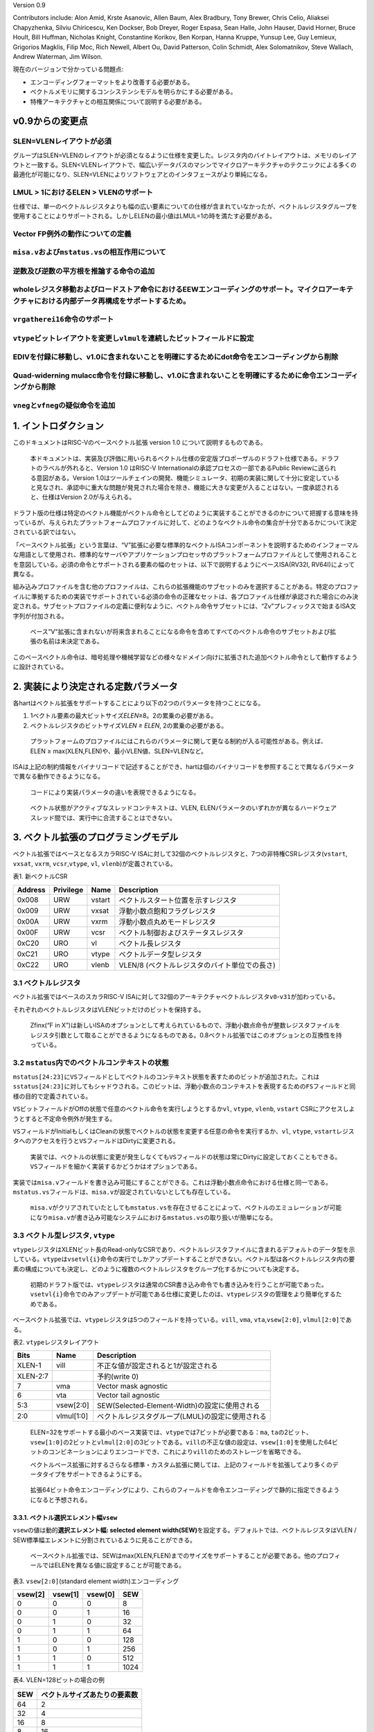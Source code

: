 Version 0.9

Contributors include: Alon Amid, Krste Asanovic, Allen Baum, Alex
Bradbury, Tony Brewer, Chris Celio, Aliaksei Chapyzhenka, Silviu
Chiricescu, Ken Dockser, Bob Dreyer, Roger Espasa, Sean Halle, John
Hauser, David Horner, Bruce Hoult, Bill Huffman, Nicholas Knight,
Constantine Korikov, Ben Korpan, Hanna Kruppe, Yunsup Lee, Guy Lemieux,
Grigorios Magklis, Filip Moc, Rich Newell, Albert Ou, David Patterson,
Colin Schmidt, Alex Solomatnikov, Steve Wallach, Andrew Waterman, Jim
Wilson.

現在のバージョンで分かっている問題点:

-  エンコーディングフォーマットをより改善する必要がある。
-  ベクトルメモリに関するコンシステンシモデルを明らかにする必要がある。
-  特権アーキテクチャとの相互関係について説明する必要がある。

v0.9からの変更点
----------------

SLEN=VLENレイアウトが必須
~~~~~~~~~~~~~~~~~~~~~~~~~

グループはSLEN=VLENのレイアウトが必須となるように仕様を変更した。レジスタ内のバイトレイアウトは、メモリのレイアウトと一致する。SLEN<VLENレイアウトで、幅広いデータパスのマシンでマイクロアーキテクチャのテクニックによる多くの最適化が可能になり、SLEN=VLENによりソフトウェアとのインタフェースがより単純になる。

LMUL > 1におけるELEN > VLENのサポート
~~~~~~~~~~~~~~~~~~~~~~~~~~~~~~~~~~~~~

仕様では、単一のベクトルレジスタよりも幅の広い要素についての仕様が含まれていなかったが、ベクトルレジスタグループを使用することによりサポートされる。しかしELENの最小値はLMUL=1の時を満たす必要がある。

Vector FP例外の動作についての定義
~~~~~~~~~~~~~~~~~~~~~~~~~~~~~~~~~

``misa.v``\ および\ ``mstatus.vs``\ の相互作用について
~~~~~~~~~~~~~~~~~~~~~~~~~~~~~~~~~~~~~~~~~~~~~~~~~~~~~~

逆数及び逆数の平方根を推論する命令の追加
~~~~~~~~~~~~~~~~~~~~~~~~~~~~~~~~~~~~~~~~

wholeレジスタ移動およびロードストア命令におけるEEWエンコーディングのサポート。マイクロアーキテクチャにおける内部データ再構成をサポートするため。
~~~~~~~~~~~~~~~~~~~~~~~~~~~~~~~~~~~~~~~~~~~~~~~~~~~~~~~~~~~~~~~~~~~~~~~~~~~~~~~~~~~~~~~~~~~~~~~~~~~~~~~~~~~~~~~~~~~~~~~~~~~~~~~~~~~~~~~~~~~~~~~~

``vrgatherei16``\ 命令のサポート
~~~~~~~~~~~~~~~~~~~~~~~~~~~~~~~~

``vtype``\ ビットレイアウトを変更し\ ``vlmul``\ を連続したビットフィールドに設定
~~~~~~~~~~~~~~~~~~~~~~~~~~~~~~~~~~~~~~~~~~~~~~~~~~~~~~~~~~~~~~~~~~~~~~~~~~~~~~~~

EDIVを付録に移動し、v1.0に含まれないことを明確にするためにdot命令をエンコーディングから削除
~~~~~~~~~~~~~~~~~~~~~~~~~~~~~~~~~~~~~~~~~~~~~~~~~~~~~~~~~~~~~~~~~~~~~~~~~~~~~~~~~~~~~~~~~~~

Quad-widerning mulacc命令を付録に移動し、v1.0に含まれないことを明確にするために命令エンコーディングから削除
~~~~~~~~~~~~~~~~~~~~~~~~~~~~~~~~~~~~~~~~~~~~~~~~~~~~~~~~~~~~~~~~~~~~~~~~~~~~~~~~~~~~~~~~~~~~~~~~~~~~~~~~~~~

``vneg``\ と\ ``vfneg``\ の疑似命令を追加
~~~~~~~~~~~~~~~~~~~~~~~~~~~~~~~~~~~~~~~~~

1. イントロダクション
---------------------

このドキュメントはRISC-Vのベースベクトル拡張 version 1.0
について説明するものである。

   本ドキュメントは、実装及び評価に用いられるベクトル仕様の安定版プロポーザルのドラフト仕様である。ドラフトのラベルが外れると、Version
   1.0 はRISC-V Internationalの承認プロセスの一部であるPublic
   Reviewに送られる意図がある。Version
   1.0はツールチェインの開発、機能シミュレータ、初期の実装に関して十分に安定していると見なされ、承認中に重大な問題が発見された場合を除き、機能に大きな変更が入ることはない。一度承認されると、仕様はVersion
   2.0が与えられる。

ドラフト版の仕様は特定のベクトル機能がベクトル命令としてどのように実装することができるのかについて把握する意味を持っているが、与えられたプラットフォームプロファイルに対して、どのようなベクトル命令の集合が十分であるかについて決定されている訳ではない。

「ベースベクトル拡張」という言葉は、“V”拡張に必要な標準的なベクトルISAコンポーネントを説明するためのインフォーマルな用語として使用され、標準的なサーバやアプリケーションプロセッサのプラットフォームプロファイルとして使用されることを意図している。必須の命令とサポートされる要素の幅のセットは、以下で説明するようにベースISA(RV32I,
RV64I)によって異なる。

組み込みプロファイルを含む他のプロファイルは、これらの拡張機能のサブセットのみを選択することがある。特定のプロファイルに準拠するための実装でサポートされている必須の命令の正確なセットは、各プロファイル仕様が承認された場合にのみ決定される。サブセットプロファイルの定義に便利なように、ベクトル命令サブセットには、“Zv”プレフィックスで始まるISA文字列が付加される。

   ベース”V"拡張に含まれないが将来含まれることになる命令を含めてすべてのベクトル命令のサブセットおよび拡張の名前は未決定である。

このベースベクトル命令は、暗号処理や機械学習などの様々なドメイン向けに拡張された追加ベクトル命令として動作するように設計されている。

2. 実装により決定される定数パラメータ
-------------------------------------

各hartはベクトル拡張をサポートすることにより以下の2つのパラメータを持つことになる。

1. 1ベクトル要素の最大ビットサイズ\ *ELEN*\ ≥8。2の累乗の必要がある。

2. ベクトルレジスタのビットサイズ\ *VLEN ≥ ELEN*, 2の累乗の必要がある。

..

   プラットフォームのプロファイルにはこれらのパラメータに関して更なる制約が入る可能性がある。例えば、ELEN
   ≥ max(XLEN,FLEN)や、最小VLEN値、SLEN=VLENなど。

ISAは上記の制約情報をバイナリコードで記述することができ、hartは個のバイナリコードを参照することで異なるパラメータで異なる動作できるようになる。

   コードにより実装パラメータの違いを表現できるようになる。

..

   ベクトル状態がアクティブなスレッドコンテキストは、VLEN,
   ELENパラメータのいずれかが異なるハードウェアスレッド間では、実行中に合流することはできない。

3. ベクトル拡張のプログラミングモデル
-------------------------------------

ベクトル拡張ではベースとなるスカラRISC-V
ISAに対して32個のベクトルレジスタと、7つの非特権CSRレジスタ(``vstart``,
``vxsat``, ``vxrm``, ``vcsr``,\ ``vtype``, ``vl``,
``vlenb``)が定義されている。

.. container::

   表1. 新ベクトルCSR

======= ========= ====== =============================================
Address Privilege Name   Description
======= ========= ====== =============================================
0x008   URW       vstart ベクトルスタート位置を示すレジスタ
0x009   URW       vxsat  浮動小数点飽和フラグレジスタ
0x00A   URW       vxrm   浮動小数点丸めモードレジスタ
0x00F   URW       vcsr   ベクトル制御およびステータスレジスタ
0xC20   URO       vl     ベクトル長レジスタ
0xC21   URO       vtype  ベクトルデータ型レジスタ
0xC22   URO       vlenb  VLEN/8 (ベクトルレジスタのバイト単位での長さ)
======= ========= ====== =============================================

3.1 ベクトルレジスタ
~~~~~~~~~~~~~~~~~~~~

ベクトル拡張ではベースのスカラRISC-V
ISAに対して32個のアーキテクチャベクトルレジスタ\ ``v0``-``v31``\ が加わっている。

それぞれのベクトルレジスタはVLENビットだけのビットを保持する。

   Zfinx(“F in
   X”)は新しいISAのオプションとして考えられているもので、浮動小数点命令が整数レジスタファイルをレジスタ引数として取ることができるようになるものである。0.8ベクトル拡張ではこのオプションとの互換性を持っている。

3.2 ``mstatus``\ 内でのベクトルコンテキストの状態
~~~~~~~~~~~~~~~~~~~~~~~~~~~~~~~~~~~~~~~~~~~~~~~~~

``mstatus[24:23]``\ に\ ``VS``\ フィールドとしてベクトルのコンテキスト状態を表すためのビットが追加された。これは\ ``sstatus[24:23]``\ に対してもシャドウされる。このビットは、浮動小数点のコンテキストを表現するための\ ``FS``\ フィールドと同様の目的で定義されている。

``VS``\ ビットフィールドがOffの状態で任意のベクトル命令を実行しようとするか\ ``vl``,
``vtype``, ``vlenb``, ``vstart``
CSRにアクセスしようとすると不定命令例外が発生する。

``VS``\ フィールドがInitialもしくはCleanの状態でベクトルの状態を変更する任意の命令を実行するか、\ ``vl``,
``vtype``,
``vstart``\ レジスタへのアクセスを行うと\ ``VS``\ フィールドはDirtyに変更される。

   実装では、ベクトルの状態に変更が発生しなくても\ ``VS``\ フィールドの状態は常にDirtyに設定しておくこともできる。\ ``VS``\ フィールドを細かく実装するかどうかはオプションである。

実装では\ ``misa.v``\ フィールドを書き込み可能にすることができる。これは浮動小数点命令における仕様と同一である。\ ``mstatus.vs``\ フィールドは、\ ``misa.v``\ が設定されていないとしても存在している。

   ``misa.v``\ がクリアされていたとしても\ ``mstatus.vs``\ を存在させることによって、ベクトルのエミュレーションが可能になり\ ``misa.v``\ が書き込み可能なシステムにおける\ ``mstatus.vs``\ の取り扱いが簡単になる。

3.3 ベクトル型レジスタ, ``vtype``
~~~~~~~~~~~~~~~~~~~~~~~~~~~~~~~~~

``vtype``\ レジスタはXLENビット長のRead-onlyなCSRであり、ベクトルレジスタファイルに含まれるデフォルトのデータ型を示している。\ ``vtype``\ は\ ``vsetvl{i}``\ 命令の実行でしかアップデートすることができない。ベクトル型は各ベクトルレジスタ内の要素の構成についても決定し、どのように複数のベクトルレジスタをグループ化するかについても決定する。

   初期のドラフト版では、\ ``vtype``\ レジスタは通常のCSR書き込み命令でも書き込みを行うことが可能であった。\ ``vsetvl{i}``\ 命令でのみアップデートが可能である仕様に変更したのは、\ ``vtype``\ レジスタの管理をより簡単化するためである。

ベースベクトル拡張では、\ ``vtype``\ レジスタは5つのフィールドを持っている。\ ``vill``,
``vma``, ``vta``,\ ``vsew[2:0]``, ``vlmul[2:0]``\ である。

.. container::

   表2. ``vtype``\ レジスタレイアウト

======== ========== ================================================
Bits     Name       Description
======== ========== ================================================
XLEN-1   vill       不正な値が設定されると1が設定される
XLEN-2:7            予約(write 0)
7        vma        Vector mask agnostic
6        vta        Vector tail agnostic
5:3      vsew[2:0]  SEW(Selected-Element-Width)の設定に使用される
2:0      vlmul[1:0] ベクトルレジスタグループ(LMUL)の設定に使用される
======== ========== ================================================

..

   ELEN=32をサポートする最小のベース実装では、\ ``vtype``\ では7ビットが必要である：\ ``ma``,
   ``ta``\ の2ビット、\ ``vsew[1:0]``\ の2ビットと\ ``vlmul[2:0]``\ の3ビットである。\ ``vill``\ の不正な値の設定は、\ ``vsew[1:0]``\ を使用した64ビットのコンビネーションによりエンコードでき、これにより\ ``vill``\ のためのストレージを省略できる。

   ベクトルベース拡張に対するさらなる標準・カスタム拡張に関しては、上記のフィールドを拡張してより多くのデータタイプをサポートできるようにする。

..

   拡張64ビット命令エンコーディングにより、これらのフィールドを命令エンコーディングで静的に指定できるようになると予想される。

3.3.1. ベクトル選択エレメント幅\ ``vsew``
^^^^^^^^^^^^^^^^^^^^^^^^^^^^^^^^^^^^^^^^^

``vsew``\ の値は動的\ **選択エレメント幅: selected element
width(SEW)**\ を設定する。デフォルトでは、ベクトルレジスタはVLEN /
SEW標準幅エレメントに分割されているように見ることができる。

   ベースベクトル拡張では、SEWはmax(XLEN,FLEN)までのサイズをサポートすることが必要である。他のプロフィールではELENを異なる値に設定することが可能である。

.. container::

   表3. ``vsew[2:0]``\ (standard element width)エンコーディング

======= ======= ======= ====
vsew[2] vsew[1] vsew[0] SEW
======= ======= ======= ====
0       0       0       8
0       0       1       16
0       1       0       32
0       1       1       64
1       0       0       128
1       0       1       256
1       1       0       512
1       1       1       1024
======= ======= ======= ====

.. container::

   表4. VLEN=128ビットの場合の例

=== ============================
SEW ベクトルサイズあたりの要素数
=== ============================
64  2
32  4
16  8
8   16
=== ============================

サポートされるエレメント幅はLMULによって異なるが、プロファイルはLMUL=1のときにサポートされる最小のSEWをサポートしなければならない。

   いくつかの実装では、複数のベクトルレジスタを組み合わせたときにのみサポート可能な、より大きなSEWのみをサポートすることがある。ベースベクトル拡張ではLMUL=1のときのSEW=max(XLEN,FLEN)が要求されている。

..

   より大きなEEWに依存するソフトウェアは、コードが実行される実装の数を増やすために、最大のLMUL値を使用しようとすべきであり、従ってベクトルレジスタのグループは最小になる。\ ``vtype``\ レジスタ中の\ ``vill``\ ビットをチェックしてコンフィグレーションがサポートされているかどうかを確認するべきであり、そのコンフィグレーションが存在しない場合は別のコードパスを提供するべきである。あるいは、プロファイルは各LMUL設定で最小SEWを必須とすることができる。

3.3.2 ベクトルレジスタグルーピング(``vlmul[2:0]``)
^^^^^^^^^^^^^^^^^^^^^^^^^^^^^^^^^^^^^^^^^^^^^^^^^^

複数のベクトルレジスタを1つにグループ化することができ、単一のベクトル命令で複数のベクトルレジスタを取り扱うことができる。\ **ベクトルレジスタグループ**\ という名前はベクトル命令によって取り扱われる1つ以上のベクトルレジスタのことを指す。ベクトルレジスタグループは、標準幅の要素から構成される、2倍以上のより長いベクトル長を操作することができるようになる。ベクトルレジスタグループは、よりベクトル長の長いアプリケーションにおいて効率的に命令を実行できるようになる。

グループ内のベクトルレジスタの数は\ **LMUL**\ により管理される。この値が1よりも大きいバイは、その数だけのベクトルレジスタが結合され1つのベクトルレジスタグループを構成する。LMULは整数値として1,
2, 4, 8が設定できる。

またLMULは分数も指定することができ、ベクトルレジスタ内の使用するビット数を削減することができる。LMULは分数として1/2,
1/4,
1/8が設定できる。分数のLMULは、より大きなベクトルが複数のベクトルレジスタを占有する必要のない、混合幅の値を操作するときにアーキテクチャのレジスタ数を増加させるために使用される。代わりに、より広い値が単一のベクトルレジスタを占有し、より狭い値がベクトルレジスタの一部を占める可能性がある。

実装は、分数LMULの設定として、LMUL=1のときのELENに対して\ ``LMUL>=SEW/ELEN``\ をサポートしなくてはならない。サポートされないSEWおよびLMULコンフィグレーションを設定した場合には、\ ``vtype``\ レジスタの\ ``vill``\ が設定される。

   LMUL ≥ SEW/ELEN
   を必要とすることで、混在幅要素で動作するソフトウェアでは、単一のベクトルレジスタを使用して最も広い
   (ELEN) 要素のみを保持し、分数のLMUL
   を使用して狭い要素を保持することができる。LMUL < SEW/ELEN
   の場合、VLEN=ELEN
   が有効な実装の選択であるため、分数ベクタレジスタに少なくとも 1
   つの要素を格納するのに十分なビットがあるという保証はない。

``LMUL < SEW/ELEN``\ の実装および\ ``vill``\ ビットが設定されない場合の動作については予約されている。

   このようなすべての実装で\ ``vill``\ ビットを設定すると、将来的には個のエンコーディングを拡張機能として使用できなくなるため、\ ``LMUL<SEW/ELEN``\ の動作を定義するようにするため、ここでは\ ``vill``\ が予約されない場合の考慮をしている。

..

   アセンブラは\ ``vsetvli``\ 命令がLMUL <
   SEW/ELENの設定を行おうとする場合に警告(エラーではない)を出力することが推奨されている。

LMULは\ ``vtype``\ フィールドの符号付き\ ``vlmul``\ である(LMUL=

.. math:: 2^{\text{vlmul[2:0]}}

)

VLMAX=LMUL*VLEN/SEWは、下記の表に示す通り、現在のSEWおよびLMULの設定が与えられた場合に、単一のベクトル命令で操作可能な要素の最大数を示している。

+---------+---------+---------+------+---------+---------+---------+
| v       | v       | v       | LMUL | #groups | VLMAX   | Grouped |
| lmul[2] | lmul[1] | lmul[0] |      |         |         | re      |
|         |         |         |      |         |         | gisters |
+=========+=========+=========+======+=========+=========+=========+
| 1       | 0       | 0       | -    | -       | -       | 予約    |
+---------+---------+---------+------+---------+---------+---------+
| 1       | 0       | 1       | 1/8  | 32      | VLE     | ``v`` n |
|         |         |         |      |         | N/SEW/8 | (グ     |
|         |         |         |      |         |         | ループ  |
|         |         |         |      |         |         | 内にレ  |
|         |         |         |      |         |         | ジスタ  |
|         |         |         |      |         |         | は1つ)  |
+---------+---------+---------+------+---------+---------+---------+
| 1       | 1       | 0       | 1/4  | 32      | VLE     | ``v`` n |
|         |         |         |      |         | N/SEW/4 | (グ     |
|         |         |         |      |         |         | ループ  |
|         |         |         |      |         |         | 内にレ  |
|         |         |         |      |         |         | ジスタ  |
|         |         |         |      |         |         | は1つ)  |
+---------+---------+---------+------+---------+---------+---------+
| 1       | 1       | 1       | 1/2  | 32      | VLE     | ``v`` n |
|         |         |         |      |         | N/SEW/2 | (グ     |
|         |         |         |      |         |         | ループ  |
|         |         |         |      |         |         | 内にレ  |
|         |         |         |      |         |         | ジスタ  |
|         |         |         |      |         |         | は1つ)  |
+---------+---------+---------+------+---------+---------+---------+
| 0       | 0       | 0       | 1    | 32      | V       | ``v`` n |
|         |         |         |      |         | LEN/SEW | (グ     |
|         |         |         |      |         |         | ループ  |
|         |         |         |      |         |         | 内にレ  |
|         |         |         |      |         |         | ジスタ  |
|         |         |         |      |         |         | は1つ)  |
+---------+---------+---------+------+---------+---------+---------+
| 0       | 0       | 1       | 2    | 16      | 2*V     | ``v``   |
|         |         |         |      |         | LEN/SEW | n,      |
|         |         |         |      |         |         | ``v``   |
|         |         |         |      |         |         | n+1     |
+---------+---------+---------+------+---------+---------+---------+
| 0       | 1       | 0       | 4    | 8       | 4*V     | ``v``   |
|         |         |         |      |         | LEN/SEW | n, …,   |
|         |         |         |      |         |         | ``v``   |
|         |         |         |      |         |         | n+3     |
+---------+---------+---------+------+---------+---------+---------+
| 0       | 1       | 1       | 8    | 4       | 8*V     | ``v``   |
|         |         |         |      |         | LEN/SEW | n, …,   |
|         |         |         |      |         |         | ``v``   |
|         |         |         |      |         |         | n+7     |
+---------+---------+---------+------+---------+---------+---------+

LMUL=2の場合、ベクトルレジスタ\ ``v``\ nはベクトルレジスタ\ ``v``\ n+1も含み、2倍のビット長を操作することになる。ベクトルオペランドにより指定されるオペランドで、奇数番号のベクトルレジスタを指定した場合は不定命令例外が発生する。

LMUL=4である場合、ベクトル命令は4つのベクトルレジスタを同時に操作する。また、ベクトル命令により指定されるベクトルオペランドが4の倍数でなかった場合は不定命令例外が発生する。

LMUL=8である場合は、8つのベクトルレジスタを同時に操作し、ベクトルオペランドとして使用されるベクトルレジスタが8の倍数でない場合は不定命令例外が発生する。

レジスタマスク命令は、LMULの設定に関係なく常に単一ベクトルレジスタに対して機能する。

3.3.3 Vector Tail AgnosticとVector Mask Agnostic: ``vta``\ と\ ``vma``
^^^^^^^^^^^^^^^^^^^^^^^^^^^^^^^^^^^^^^^^^^^^^^^^^^^^^^^^^^^^^^^^^^^^^^

これらの2ビットは書き込みレジスタのTail要素と書き込みレジスタのマスクオフ要素されたインアクティブな要素について、ベクトル命令実行中の動作を変更することができる。Tailおよびインアクティブな要素には、ベクトル演算の結果が反映されない要素が含まれており、#(Prestart,
Actvie Inactive, BodyおよびTail要素の定義)で定義されている。

全てのシステムは以下の4つの動作をサポートしなければならない。

======= ======= =========== ==================
``vta`` ``vma`` テール要素  インアクティブ要素
======= ======= =========== ==================
0       0       undisturbed undisturbed
0       1       undisturbed agnostic
1       0       agnostic    undisturbed
1       1       agnostic    agnostic
======= ======= =========== ==================

Undisturbedに設定されている場合、該当する書き込み要素は、これまでに保持していた値をそのまま保持する。

Agnosticに設定されている場合、該当するベクトルの書き込み要素は、これまでに保持していた値をそのまま保持するか、すべてのビットを1で上書きする。単一のベクトル命令では、核書き込み要素はUndisturbedもしくは1の上書きのどちらも動作することができる。Undisturbedもしくは1の上書きは同じ入力に対して決定的である必要はない。

   ベクトルレジスタのリネーミングが行われるマシンや、一時的なベクトルレジスタが深いマシンに対応するために、Agnosticポリシーが追加された。Undisturbedポリシーでは、すべての要素を古い物理的な書き込みベクトルレジスタから読み取って、新しい物理書き込みレジスタにコピーする必要がある。これにより、これらのインアクティブ値またはテール要素が後続の計算に必要ない場合に効率が落ちる。

..

   この仕様の目的は、ソフトウェアにとって、それぞれのセットの値が重要でない場合にAgnosticポリシーを選択することにより、マイクロアーキテクチャの負担を軽減することを目的にしている。

   ソフトウェア開発者が書き込まれた値に依存することを防ぐために上書き値にはすべて0ではなくすべて1の値が選択された。

..

   単純なインオーダ―の実装では、設定を無視して、Undisturbedポリシーを使用してすべてのベクトル命令を実行できる。互換性とスレッド移行をサポートするために、\ ``vta``\ および\ ``vma``\ 状態ビットをvtypeで提供する必要がある。

   アウトオブオーダ実行の実装では、実装の複雑さを軽減するために、テール要素をAgnostic+マスク要素をUndisturbedを使用してテール要素をAgnostic+マスク要素をAgnosticの実装を選択することで実装の複雑性を削減することができる。

..

   Agnosticポリシーの定義は、小さなインオーダコアのハート(おそらくAgnosticの領域をUndisturbedにする)と、レジスタリネーミング(おそらくAgnosticを1で上書きする)の大きなアウトオブオーダーコアのハート間でのアプリケーションスレッドの移行に対応するために緩められていいる。
   途中で再起動する必要がある場合のため、単一のベクトル命令内でAgnosticポリシーを任意に混在させることができる。
   これにより、ポリシーの混合が可能になり、ベクトルレジスタのさまざまな粒度のポリシーを変更する可能性のある実装も可能となる。たとえば、アクティブに操作されている粒度内で影響を受けずに、リネーミングによりテールの粒度のすべて1に変更するなど。

アセンブリ命令では、2つのフラグが\ ``vsetvli``\ 命令に追加されている。

.. code:: asm

    ta   # Tail agnostic
    tu   # Tail undisturbed
    ma   # Mask agnostic
    mu   # Mask undisturbed

    vsetvli t0, a0, e32,m4,ta,ma   # Tail agnostic, mask agnostic
    vsetvli t0, a0, e32,m4,tu,ma   # Tail undisturbed, mask agnostic
    vsetvli t0, a0, e32,m4,ta,mu   # Tail agnostic, mask undisturbed
    vsetvli t0, a0, e32,m4,tu,mu   # Tail undisturbed, mask undisturbed

..

   短期的に下位互換性を維持し、0.9への移行でソフトウェアチューニングを軽減するために、これらのフラグが\ ``vsetvli``\ で指定されていない場合、デフォルトでmask-undisturbed
   / tail-undisturbedにする必要がある。
   ただし、これらのフラグなしで\ ``vsetvli``\ を使用することは非推奨にして、フラグ設定の指定が必須になるようにする必要がある。どちらかといえば、デフォルトはテールにとらわれない/マスクにとらわれないはずなので、ソフトウェアは実行対象ではない要素をいつ気にするかを指定する必要があるが、これらのフラグを導入する前の命令の歴史的な意味を考えると、常に最も安全だが、将来のアセンブリコードでこれらのフラグの設定が必須となる。

3.3.4. ベクトルタイプ不正 ``vill``
^^^^^^^^^^^^^^^^^^^^^^^^^^^^^^^^^^

``vill``\ では直前に実行された\ ``vsetvl{i}``\ 命令によりサポートされない値が\ ``vtype``\ に書き込まれたことをエンコードするために使用される。

   ``vill``\ ビットはCSRのXLEN-1ビットにより設定される。これにより、不正な値が設定されたかどうかを符号判定の分岐命令により判定できる。

もし、\ ``vill``\ ビットが設定されている場合、どのようなベクトル命令(ベクトルコンフィグレーション命令以外)を実行しても不定命令例外が発生する。

``vill``\ が設定されていると、\ ``vtype``\ の他の\ ``XLEN-1``\ ビットは0に設定される。

3.3. ベクトル長レジスタ\ ``vl``
~~~~~~~~~~~~~~~~~~~~~~~~~~~~~~~

XLENビット長の読み込み専用CSRである\ ``vl``\ は\ ``vsetvli``\ および\ ``vsetvl``\ 命令でのみアップデートすることができるレジスタで、\ **fault-only-first**\ ベクトルロード命令バリアントである。

``vl``\ レジスタは、ベクトル命令によりアップデートされる要素の数を符号なし整数として保持している。任意の書き込み先ベクトルレジスタグループにおいて、インデックスが\ ``vl``\ 以上の場合は、ベクトル命令が実行されても何も変化しない。\ ``vstart``\ ≥\ ``vl``\ の場合、書き込み先ベクトルレジスタグループにおいてどのような要素もアップデートされない。

   結論として、\ ``vl``\ =0の場合は\ ``vstart``\ の値にかかわらず書き込み先ベクトルレジスタグループには何も書きこまれない。

..

   スカラ整数レジスタもしくはスカラ浮動小数点レジスタの場合は\ ``vstart``\ ≦\ ``vl``\ でも実行される。

   ``vl``\ に実装されるビットの長さは、その実装が最小のデータタイプにおいて実行することができる最大の要素数に依存する。最小のベクトル実装であるRV32IVでは、少なくとも\ ``vl``\ では0-32までの値を保持する(VLEN=32,
   LMUL=8, SEW=8でVLMAXが32となる)を保持するために6ビットが必要となる。

3.4 ベクトルバイト長レジスタ\ ``vlenb``
~~~~~~~~~~~~~~~~~~~~~~~~~~~~~~~~~~~~~~~

``XLEN``\ ビット長の読み込み専用CSRレジスタ\ ``vlenb``\ はVLEN/8の値、つまりバイト単位でのベクトル長を保持する。

   ``vlenb``\ の値は任意の実装において、設計時に決められる定数である。

..

   このCSRを使わない場合、いくつかの命令を実行してVLENのバイト単位での値を計算する必要がある。退避の必要な現在の\ ``vl``\ および\ ``vtype``\ の値を取得して計算を行う必要がある。

3.5. ベクトルスタートインデックスCSR\ ``vstart``
~~~~~~~~~~~~~~~~~~~~~~~~~~~~~~~~~~~~~~~~~~~~~~~~

``vsatrt``\ は読み込み専用のCSRで、ベクトル命令により実行される最初の要素のインデックスを示している。

通常、\ ``vstart``\ はベクトル命令の例外時にハードウェアにより書き込まれる。\ ``vsatrt``\ の値はどの要素により例外がが発生したか(同期例外及び非同期例外で同様である)を示しており、復帰可能な例外である場合は、どの場所から復帰するかを示している。

すべてのベクトル命令は\ ``vstart``\ CSRで示されるエレメントの場所から実行され、例外が発生した要素よりも前の要素の結果が邪魔されることがないように設計されている。命令の実行が完了すると、\ ``vstart``\ CSRは0にリセットされる。

   ``vsetvl{i}``\ 命令を含むすべてのベクトル命令は\ ``vstart``\ CSRをゼロに設定する。

不定命令例外を発生させたベクトル命令では、\ ``vstart``\ の値は変更されない。

``vstart``\ レジスタの値が\ ``vl``\ 以上場合は、どの要素にも実行されず、書き込みベクトルレジスタの\ ``vl``\ がゼロに設定されることはない。

``vstart``\ CSRは最大の要素インデックス(VLMAXよりも1つ小さな値)もしくはlg2(VLEN)まで書き込むことができるようなビットサイズが定義される。\ ``vstart``\ CSRの上位のビットはハード的にゼロが設定される(ゼロ読み出し、書き込みは無視される)。

   ベクトル長の最大値はLMULの最大設定値(8)およびSEWの最小値(8)により計算され、VLMAX_max=8*VLEN/8=VLENとなる。例えば、VLEN=256であれば、\ ``vstart``\ は8ビットであり、0から255までを表現することができる。

``vstart``\ CSRは非特権コードにより書き込みを行うことができるが、いくつかの実装では\ ``vstart``\ にゼロ以外の値を書き込むと大幅に速度が低下する可能性がある。したがって、\ ``vstart``\ はアプリケーションプログラマが使用すべきではない。いくつかのベクトル命令では\ ``vstart``\ が非ゼロの場合には実行することができず、以下に定義された不定命令例外が発生する。

   特権用以外のコードでも\ ``vstart``\ が見えることによって、ユーザレベルのスレッドライブラリをサポートすることができる。

実装では、\ ``vstart``\ の値に何らかの値が設定されている状態では例外を発生することを許しており、そのような実装では同じ\ ``vtype``\ 設定においてベクトル命令は結果を生成しない。

   たとえば、いくつかの実装ではベクトル算術演算を実行中には決して例外を発生せず、命令の実行が完了するまで例外の発生を待つことができる。このような実装ではベクトル算術演算命令において\ ``vstart``\ が非ゼロである場合は例外が発生することを許している。

3.6. ベクトル固定小数点丸めモードレジスタ\ ``vxrm``
~~~~~~~~~~~~~~~~~~~~~~~~~~~~~~~~~~~~~~~~~~~~~~~~~~~

ベクトル固定小数点丸めモードレジスタは2ビットのRead-Write丸めモードビットフィールドを持っている。ベクトル固定小数点丸めは\ ``fcsr``\ レジスタの上位ビットのビットフィールドを反映しているが、異なるCSRビットアドレスが割り当てられている。浮動小数点を持たないシステムの場合は、ベクトル拡張を追加する場合には\ ``fcsr``\ レジスタを追加する必要がある。

固定小数点の丸めアルゴリズムは以下のように指定される。丸め前の値が\ ``v``\ であり、\ ``d``\ ビット長であるとする。この場合丸め後の値は\ ``(v >> d) + r``\ であり、\ ``r``\ は以下に示す丸めモードの表によって決定される。

+----------+---------+------+--------------------+--------------------+
| Bits [1] | Bits[0] | 略称 | 丸めモード         | 丸めイン           |
|          |         |      |                    | クリメント\ ``r``  |
+==========+=========+======+====================+====================+
| 0        | 0       | rnu  | r                  | ``v[d-1]``         |
|          |         |      | ound-to-nearest-up |                    |
|          |         |      | (add +0.5 LSB)     |                    |
+----------+---------+------+--------------------+--------------------+
| 0        | 1       | rne  | rou                | ``v[d-1            |
|          |         |      | nd-to-nearest-even | ] & (v[d-2:0]!=0`` |
+----------+---------+------+--------------------+--------------------+
| 1        | 0       | rdn  | round-down         | ``0``              |
|          |         |      | (truncate)         |                    |
+----------+---------+------+--------------------+--------------------+
| 1        | 1       | rod  | round-to-odd (OR   | ``!v[d]            |
|          |         |      | bits into LSB, aka |  & v[d-1:0] != 0`` |
|          |         |      | “jam”)             |                    |
+----------+---------+------+--------------------+--------------------+

以下の丸め関数は、命令の説明時に丸めの操作を説明表現するために使用する。

::

   roundoff(v, d) = (v >> d) + r

Bits[XLEN-1:2]はゼロである。

   丸めモードは\ ``csrwi``\ 命令により1命令で設定できる。

3.7. ベクトル固定小数点飽和フラグ\ ``vxsat``
~~~~~~~~~~~~~~~~~~~~~~~~~~~~~~~~~~~~~~~~~~~~

``vxsat``\ CSRは1ビットの読み書き可能なビットを保持しており、固定小数点命令の計算結果が書き込み先レジスタのフォーマットに合わせるために飽和した場合に設定される。

``vxsat``\ ビットは\ ``fcsr``\ レジスタの上位ビットにミラーリングされる。

3.7. ``fcsr``\ のベクトル固定小数点フィールド
~~~~~~~~~~~~~~~~~~~~~~~~~~~~~~~~~~~~~~~~~~~~~

``vxrm``\ および\ ``vxsat``\ は分離されたCSRであり浮動小数点CSR\ ``fcsr``\ からアクセスすることができる。\ ``fcsr``\ レジスタは浮動小数点をサポートしていない実装でも、ベクトル拡張をサポートしている場合には追加する必要がある。

==== ====== ========================
Bits Name   Description
==== ====== ========================
10:9 vxrm   固定小数点丸めモード
8    vxsat  固定小数点精度飽和フラグ
7:5  frm    浮動小数点丸めモード
4:0  fflags 浮動小数点例外フラグ
==== ====== ========================

..

   これらのフィールドは\ ``fcsr``\ にパッキングされるのは、コンテキストの保存と回復を高速化させるためである。

3.8. ベクトル拡張のリセット状態について
~~~~~~~~~~~~~~~~~~~~~~~~~~~~~~~~~~~~~~~

ベクトル拡張はリセット時に矛盾の発生していない状態でなければならない。特に、\ ``vtype``\ および\ ``vl``\ は\ ``vsetvl``\ 命令により読み込みおよびリストアできなければならない。

   リセット時には\ ``vtype.vill``\ は1が設定されており、残りの\ ``vtype``\ レジスタはゼロが設定されており、\ ``vl``\ は0が設定されている状態が推奨される。

``vstart``, ``vxrm``
,\ ``vxsat``\ CSRはリセット時にはどのような値が設定されていても構わない。

   ベクトルユニットを使用するときはいかなる時も最初に\ ``vsetvl{i}``\ を実行し、\ ``vstart``\ をリセットさせる必要がある。\ ``vxrm``\ および\ ``vxsat``\ フィールドはソフトウェアにより使用前に明示的にリセットを行うべきである。

ベクトルレジスタはリセット時にはどのような値が設定されていても構わない。
